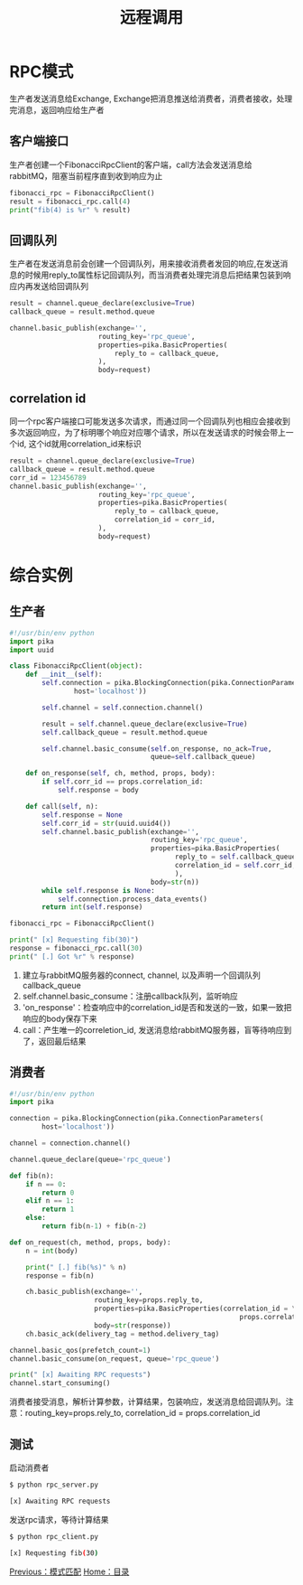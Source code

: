 #+TITLE: 远程调用
#+HTML_HEAD: <link rel="stylesheet" type="text/css" href="css/main.css" />
#+HTML_LINK_UP: topic.html   
#+HTML_LINK_HOME: rabbitmq.html
#+OPTIONS: num:nil timestamp:nil ^:nil *:nil

* RPC模式
  生产者发送消息给Exchange, Exchange把消息推送给消费者，消费者接收，处理完消息，返回响应给生产者
  
** 客户端接口
生产者创建一个FibonacciRpcClient的客户端，call方法会发送消息给rabbitMQ，阻塞当前程序直到收到响应为止
  #+BEGIN_SRC python
    fibonacci_rpc = FibonacciRpcClient()
    result = fibonacci_rpc.call(4)
    print("fib(4) is %r" % result)
  #+END_SRC

** 回调队列
生产者在发送消息前会创建一个回调队列，用来接收消费者发回的响应,在发送消息的时候用reply_to属性标记回调队列，而当消费者处理完消息后把结果包装到响应内再发送给回调队列
#+BEGIN_SRC python
  result = channel.queue_declare(exclusive=True)
  callback_queue = result.method.queue

  channel.basic_publish(exchange='',
                        routing_key='rpc_queue',
                        properties=pika.BasicProperties(
                            reply_to = callback_queue,
                        ),
                        body=request)
#+END_SRC

** correlation id
同一个rpc客户端接口可能发送多次请求，而通过同一个回调队列也相应会接收到多次返回响应，为了标明哪个响应对应哪个请求，所以在发送请求的时候会带上一个id, 这个id就用correlation_id来标识

#+BEGIN_SRC python
    result = channel.queue_declare(exclusive=True)
    callback_queue = result.method.queue
    corr_id = 123456789
    channel.basic_publish(exchange='',
                          routing_key='rpc_queue',
                          properties=pika.BasicProperties(
                              reply_to = callback_queue,
                              correlation_id = corr_id,
                          ),
                          body=request)
#+END_SRC

* 综合实例
  # #+CAPTION: remote procedure call 
  [[./pic/rpc.png]]

** 生产者
  #+BEGIN_SRC python
    #!/usr/bin/env python
    import pika
    import uuid

    class FibonacciRpcClient(object):
        def __init__(self):
            self.connection = pika.BlockingConnection(pika.ConnectionParameters(
                    host='localhost'))

            self.channel = self.connection.channel()

            result = self.channel.queue_declare(exclusive=True)
            self.callback_queue = result.method.queue

            self.channel.basic_consume(self.on_response, no_ack=True,
                                       queue=self.callback_queue)

        def on_response(self, ch, method, props, body):
            if self.corr_id == props.correlation_id:
                self.response = body

        def call(self, n):
            self.response = None
            self.corr_id = str(uuid.uuid4())
            self.channel.basic_publish(exchange='',
                                       routing_key='rpc_queue',
                                       properties=pika.BasicProperties(
                                             reply_to = self.callback_queue,
                                             correlation_id = self.corr_id,
                                             ),
                                       body=str(n))
            while self.response is None:
                self.connection.process_data_events()
            return int(self.response)

    fibonacci_rpc = FibonacciRpcClient()

    print(" [x] Requesting fib(30)")
    response = fibonacci_rpc.call(30)
    print(" [.] Got %r" % response)
  #+END_SRC
1. 建立与rabbitMQ服务器的connect, channel, 以及声明一个回调队列callback_queue
2. self.channel.basic_consume：注册callback队列，监听响应
3. 'on_response'：检查响应中的correlation_id是否和发送的一致，如果一致把响应的body保存下来
4. call：产生唯一的correletion_id, 发送消息给rabbitMQ服务器，盲等待响应到了，返回最后结果

** 消费者

    #+BEGIN_SRC python
      #!/usr/bin/env python
      import pika

      connection = pika.BlockingConnection(pika.ConnectionParameters(
              host='localhost'))

      channel = connection.channel()

      channel.queue_declare(queue='rpc_queue')

      def fib(n):
          if n == 0:
              return 0
          elif n == 1:
              return 1
          else:
              return fib(n-1) + fib(n-2)

      def on_request(ch, method, props, body):
          n = int(body)

          print(" [.] fib(%s)" % n)
          response = fib(n)

          ch.basic_publish(exchange='',
                           routing_key=props.reply_to,
                           properties=pika.BasicProperties(correlation_id = \
                                                               props.correlation_id),
                           body=str(response))
          ch.basic_ack(delivery_tag = method.delivery_tag)

      channel.basic_qos(prefetch_count=1)
      channel.basic_consume(on_request, queue='rpc_queue')

      print(" [x] Awaiting RPC requests")
      channel.start_consuming()
    #+END_SRC
消费者接受消息，解析计算参数，计算结果，包装响应，发送消息给回调队列。注意：routing_key=props.rely_to, correlation_id = props.correlation_id

** 测试
启动消费者
    #+BEGIN_SRC sh
      $ python rpc_server.py

      [x] Awaiting RPC requests
    #+END_SRC

发送rpc请求，等待计算结果
#+BEGIN_SRC sh
  $ python rpc_client.py

  [x] Requesting fib(30)
#+END_SRC

[[file:topic.org][Previous：模式匹配]]    [[file:rabbitmq.org][Home：目录]]
